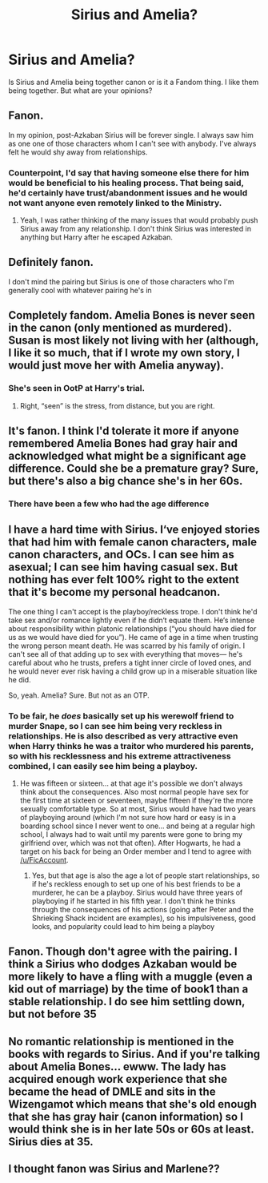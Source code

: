 #+TITLE: Sirius and Amelia?

* Sirius and Amelia?
:PROPERTIES:
:Author: Hufflepuffzd96
:Score: 12
:DateUnix: 1604867642.0
:DateShort: 2020-Nov-09
:FlairText: Discussion
:END:
Is Sirius and Amelia being together canon or is it a Fandom thing. I like them being together. But what are your opinions?


** Fanon.

In my opinion, post-Azkaban Sirius will be forever single. I always saw him as one one of those characters whom I can't see with anybody. I've always felt he would shy away from relationships.
:PROPERTIES:
:Author: Keira901
:Score: 23
:DateUnix: 1604868315.0
:DateShort: 2020-Nov-09
:END:

*** Counterpoint, I'd say that having someone else there for him would be beneficial to his healing process. That being said, he'd certainly have trust/abandonment issues and he would not want anyone even remotely linked to the Ministry.
:PROPERTIES:
:Author: Hellstrike
:Score: 3
:DateUnix: 1604914291.0
:DateShort: 2020-Nov-09
:END:

**** Yeah, I was rather thinking of the many issues that would probably push Sirius away from any relationship. I don't think Sirius was interested in anything but Harry after he escaped Azkaban.
:PROPERTIES:
:Author: Keira901
:Score: 1
:DateUnix: 1604941278.0
:DateShort: 2020-Nov-09
:END:


** Definitely fanon.

I don't mind the pairing but Sirius is one of those characters who I'm generally cool with whatever pairing he's in
:PROPERTIES:
:Author: Bleepbloopbotz2
:Score: 9
:DateUnix: 1604867770.0
:DateShort: 2020-Nov-09
:END:


** Completely fandom. Amelia Bones is never seen in the canon (only mentioned as murdered). Susan is most likely not living with her (although, I like it so much, that if I wrote my own story, I would just move her with Amelia anyway).
:PROPERTIES:
:Author: ceplma
:Score: 8
:DateUnix: 1604869863.0
:DateShort: 2020-Nov-09
:END:

*** She's seen in OotP at Harry's trial.
:PROPERTIES:
:Author: Ash_Lestrange
:Score: 19
:DateUnix: 1604870552.0
:DateShort: 2020-Nov-09
:END:

**** Right, “seen” is the stress, from distance, but you are right.
:PROPERTIES:
:Author: ceplma
:Score: 6
:DateUnix: 1604877760.0
:DateShort: 2020-Nov-09
:END:


** It's fanon. I think I'd tolerate it more if anyone remembered Amelia Bones had gray hair and acknowledged what might be a significant age difference. Could she be a premature gray? Sure, but there's also a big chance she's in her 60s.
:PROPERTIES:
:Author: Ash_Lestrange
:Score: 3
:DateUnix: 1604870512.0
:DateShort: 2020-Nov-09
:END:

*** There have been a few who had the age difference
:PROPERTIES:
:Author: karigan_g
:Score: 1
:DateUnix: 1604885980.0
:DateShort: 2020-Nov-09
:END:


** I have a hard time with Sirius. I‘ve enjoyed stories that had him with female canon characters, male canon characters, and OCs. I can see him as asexual; I can see him having casual sex. But nothing has ever felt 100% right to the extent that it's become my personal headcanon.

The one thing I can't accept is the playboy/reckless trope. I don't think he'd take sex and/or romance lightly even if he didn‘t equate them. He‘s intense about responsibility within platonic relationships (“you should have died for us as we would have died for you”). He came of age in a time when trusting the wrong person meant death. He was scarred by his family of origin. I can't see all of that adding up to sex with everything that moves--- he's careful about who he trusts, prefers a tight inner circle of loved ones, and he would never ever risk having a child grow up in a miserable situation like he did.

So, yeah. Amelia? Sure. But not as an OTP.
:PROPERTIES:
:Score: 5
:DateUnix: 1604876847.0
:DateShort: 2020-Nov-09
:END:

*** To be fair, he /does/ basically set up his werewolf friend to murder Snape, so I can see him being very reckless in relationships. He is also described as very attractive even when Harry thinks he was a traitor who murdered his parents, so with his recklessness and his extreme attractiveness combined, I can easily see him being a playboy.
:PROPERTIES:
:Author: Why634
:Score: 0
:DateUnix: 1604895669.0
:DateShort: 2020-Nov-09
:END:

**** He was fifteen or sixteen... at that age it's possible we don't always think about the consequences. Also most normal people have sex for the first time at sixteen or seventeen, maybe fifteen if they're the more sexually comfortable type. So at most, Sirius would have had two years of playboying around (which I'm not sure how hard or easy is in a boarding school since I never went to one... and being at a regular high school, I always had to wait until my parents were gone to bring my girlfriend over, which was not that often). After Hogwarts, he had a target on his back for being an Order member and I tend to agree with [[/u/FicAccount]].
:PROPERTIES:
:Author: I_love_DPs
:Score: 3
:DateUnix: 1604907435.0
:DateShort: 2020-Nov-09
:END:

***** Yes, but that age is also the age a lot of people start relationships, so if he's reckless enough to set up one of his best friends to be a murderer, he can be a playboy. Sirius would have three years of playboying if he started in his fifth year. I don't think he thinks through the consequences of his actions (going after Peter and the Shrieking Shack incident are examples), so his impulsiveness, good looks, and popularity could lead to him being a playboy
:PROPERTIES:
:Author: Why634
:Score: 1
:DateUnix: 1604908940.0
:DateShort: 2020-Nov-09
:END:


** Fanon. Though don't agree with the pairing. I think a Sirius who dodges Azkaban would be more likely to have a fling with a muggle (even a kid out of marriage) by the time of book1 than a stable relationship. I do see him settling down, but not before 35
:PROPERTIES:
:Author: Jon_Riptide
:Score: 4
:DateUnix: 1604870029.0
:DateShort: 2020-Nov-09
:END:


** No romantic relationship is mentioned in the books with regards to Sirius. And if you're talking about Amelia Bones... ewww. The lady has acquired enough work experience that she became the head of DMLE and sits in the Wizengamot which means that she's old enough that she has gray hair (canon information) so I would think she is in her late 50s or 60s at least. Sirius dies at 35.
:PROPERTIES:
:Author: I_love_DPs
:Score: 1
:DateUnix: 1604907862.0
:DateShort: 2020-Nov-09
:END:


** I thought fanon was Sirius and Marlene??
:PROPERTIES:
:Author: mongjimongji
:Score: 1
:DateUnix: 1604928246.0
:DateShort: 2020-Nov-09
:END:
